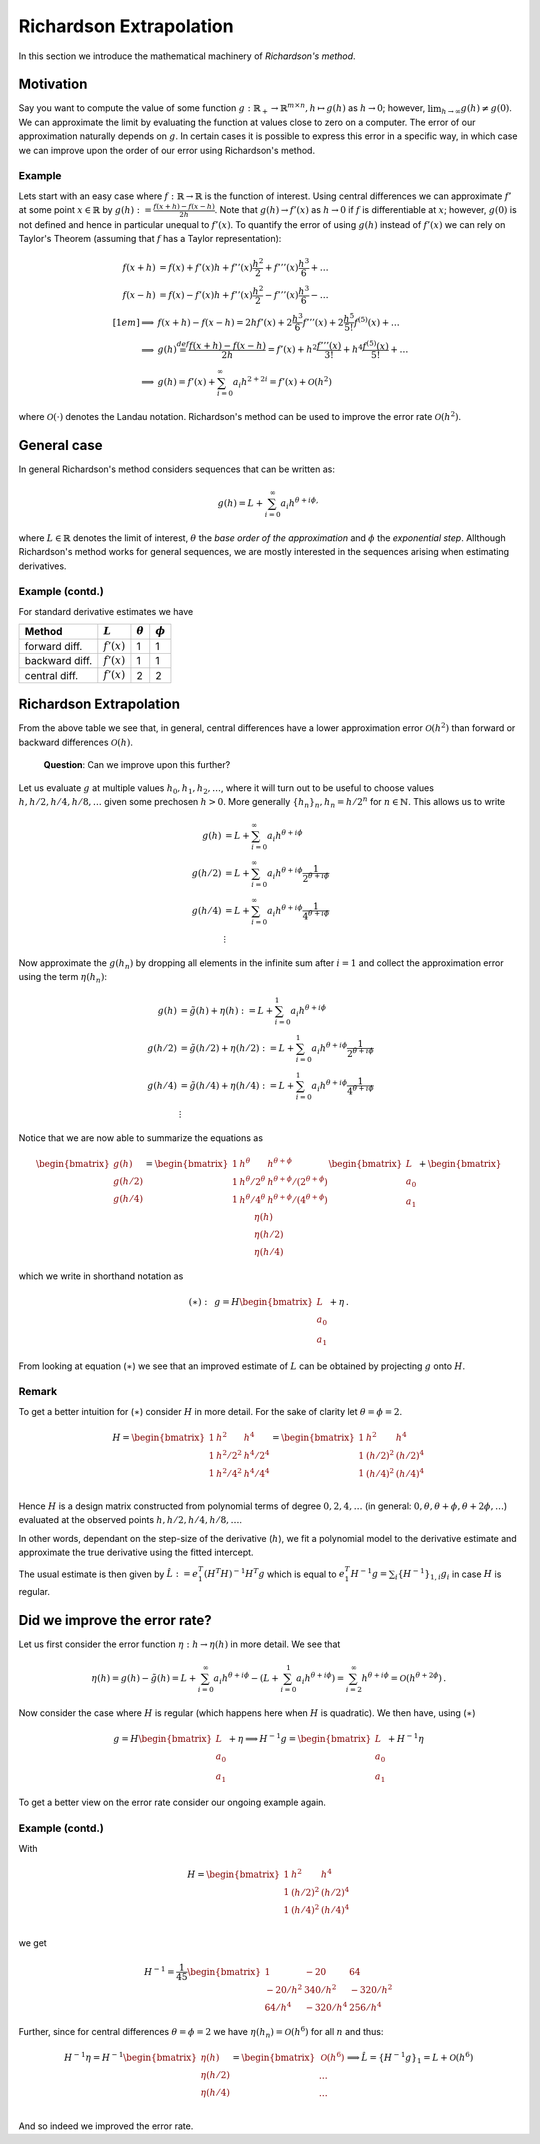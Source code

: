 Richardson Extrapolation
========================

In this section we introduce the mathematical machinery of *Richardson's method*.


Motivation
----------

Say you want to compute the value of some function :math:`g: \mathbb{R}_+ \to
\mathbb{R}^{m\times n}, h \mapsto g(h)` as :math:`h \to 0`; however,
:math:`\lim_{h\to\infty} g(h)\neq g(0)`. We can approximate the limit by evaluating the
function at values close to zero on a computer.  The error of our approximation
naturally depends on :math:`g`. In certain cases it is possible to express this error
in a specific way, in which case we can improve upon the order of our error using
Richardson's method.


Example
#######

Lets start with an easy case where :math:`f: \mathbb{R} \to \mathbb{R}` is the function
of interest. Using central differences we can approximate :math:`f'` at some point
:math:`x \in \mathbb{R}` by :math:`g(h) := \frac{f(x+h) - f(x-h)}{2h}`. Note that
:math:`g(h) \to f'(x)` as :math:`h \to 0` if :math:`f` is differentiable at :math:`x`;
however, :math:`g(0)` is not defined and hence in particular unequal to :math:`f'(x)`.
To quantify the error of using :math:`g(h)` instead of :math:`f'(x)` we can rely on
Taylor's Theorem (assuming that :math:`f` has a Taylor representation):

.. math::

    f(x+h) &= f(x) + f'(x)h + f''(x)\frac{h^2}{2} + f'''(x)\frac{h^3}{6} +
    \dots\\ f(x-h) &= f(x) - f'(x)h + f''(x)\frac{h^2}{2} -
    f'''(x)\frac{h^3}{6} - \dots\\[1em] \implies& f(x+h) - f(x-h) = 2hf'(x) +
    2\frac{h^3}{6} f'''(x) + 2\frac{h^5}{5!} f^{(5)}(x) + \dots \\ \implies&
    g(h) \stackrel{def}{=} \frac{f(x+h) - f(x-h)}{2h} = f'(x) + h^2
    \frac{f'''(x)}{3!} + h^4 \frac{f^{(5)}(x)}{5!} + \dots \\ \implies& g(h) =
    f'(x) + \sum_{i=0}^{\infty} a_i h^{2+2i} = f'(x) + \mathcal{O}(h^2)


where :math:`\mathcal{O}(\cdot)` denotes the Landau notation. Richardson's method can be
used to improve the error rate :math:`\mathcal{O}(h^2)`.


General case
------------

In general Richardson's method considers sequences that can be written as:

.. math::

    g(h) = L + \sum_{i=0}^{\infty} a_i h^{\theta +i \phi,}


where :math:`L \in \mathbb{R}` denotes the limit of interest, :math:`\theta`
the *base order of the approximation* and :math:`\phi` the *exponential step*. Allthough
Richardson's method works for general sequences, we are mostly interested in
the sequences arising when estimating derivatives.


Example (contd.)
################

For standard derivative estimates we have

+---------------+---------------+----------------+-------------+
| Method        | :math:`L`     | :math:`\theta` | :math:`\phi`|
+===============+===============+================+=============+
| forward diff. | :math:`f'(x)` | 1              | 1           |
+---------------+---------------+----------------+-------------+
| backward diff.| :math:`f'(x)` | 1              | 1           |
+---------------+---------------+----------------+-------------+
| central diff. | :math:`f'(x)` | 2              | 2           |
+---------------+---------------+----------------+-------------+


Richardson Extrapolation
------------------------

From the above table we see that, in general, central differences have a lower
approximation error :math:`\mathcal{O}(h^2)` than forward or backward differences
:math:`\mathcal{O}(h)`.


    **Question**: Can we improve upon this further?


Let us evaluate :math:`g` at multiple values :math:`h_0, h_1, h_2, \dots`, where it will
turn out to be useful to choose values :math:`h, h/2,  h/4, h/8, \dots` given some
prechosen :math:`h > 0`. More generally :math:`\{ h_n \}_n, h_n = h/2^n` for :math:`n
\in \mathbb{N}`. This allows us to write


.. math::

    g(h) &= L + \sum_{i=0}^{\infty} a_i h^{\theta +i \phi}\\ g(h/2) &= L +
    \sum_{i=0}^{\infty} a_i h^{\theta +i \phi} \frac{1}{2^{\theta +i \phi}}\\ g(h/4) &=
    L + \sum_{i=0}^{\infty} a_i h^{\theta +i \phi} \frac{1}{4^{\theta +i \phi}}\\
    &\vdots


Now approximate the :math:`g(h_n)` by dropping all elements in the infinite sum after
:math:`i=1` and collect the approximation error using the term :math:`\eta(h_n)`:


.. math::

    g(h) &= \tilde{g}(h) + \eta(h) := L + \sum_{i=0}^{1} a_i h^{\theta +i \phi}
    \\ g(h/2) &= \tilde{g}(h/2) + \eta(h/2) := L + \sum_{i=0}^{1} a_i h^{\theta
    +i \phi} \frac{1}{2^{\theta +i \phi}}\\ g(h/4) &= \tilde{g}(h/4) +
    \eta(h/4) := L + \sum_{i=0}^{1} a_i h^{\theta +i \phi} \frac{1}{4^{\theta
    +i \phi}}\\ &\vdots


Notice that we are now able to summarize the equations as


.. math::

     \begin{bmatrix}
     g(h) \\
     g(h/2) \\
     g(h/4)
     \end{bmatrix}
     =
      \begin{bmatrix}
       1 & h^\theta & h^{\theta + \phi} \\
       1 & {h^\theta}/{2^\theta} & {h^{\theta + \phi}}/{(2^{\theta + \phi})} \\
       1 & {h^\theta}/{4^\theta} & {h^{\theta + \phi}}/{(4^{\theta + \phi})} \\
       \end{bmatrix}
       \begin{bmatrix}
       L \\ a_0 \\ a_1
       \end{bmatrix}
     +
       \begin{bmatrix}
       \eta (h)\\
       \eta (h/2) \\
       \eta (h/4)
       \end{bmatrix}


which we write in shorthand notation as

.. math::

     (\ast): \,\,\,
     g = H
       \begin{bmatrix}
       L \\ a_0 \\ a_1
       \end{bmatrix}
     + \eta \,.



From looking at equation (:math:`\ast`) we see that an improved estimate of :math:`L`
can be obtained by projecting :math:`g` onto :math:`H`.


Remark
######

To get a better intuition for (:math:`\ast`) consider :math:`H` in more detail. For the
sake of clarity let :math:`\theta = \phi = 2`.

.. math::

     H =
     \begin{bmatrix}
       1 & h^2 & h^4 \\
       1 & h^2/2^2 & h^4/2^4 \\
       1 & h^2/4^2 & h^4/4^4 \\
     \end{bmatrix} =
     \begin{bmatrix}
       1 & h^2 & h^4 \\
       1 & (h/2)^2 & (h/2)^4 \\
       1 & (h/4)^2 & (h/4)^4 \\
     \end{bmatrix}


Hence :math:`H` is a design matrix constructed from polynomial terms of degree
:math:`0,2,4,\dots` (in general: :math:`0,\theta, \theta + \phi, \theta + 2\phi,\dots`)
evaluated at the observed points :math:`h, h/2,h/4,h/8, \dots`.

In other words, dependant on the step-size of the derivative (:math:`h`), we fit a
polynomial model to the derivative estimate and approximate the true derivative using
the fitted intercept.

The usual estimate is then given by :math:`\hat{L} := e_1^T (H^T H)^{-1} H^T g` which is
equal to :math:`e_1^T H^{-1} g = \sum_{i} \{H^{-1}\}_{1,i} g_i` in case :math:`H` is
regular.


Did we improve the error rate?
------------------------------

Let us first consider the error function :math:`\eta: h \to \eta (h)` in more detail. We
see that

.. math::

        \eta(h) = g(h) - \tilde{g}(h) = L + \sum_{i=0}^{\infty} a_i h^{\theta +i
        \phi} - (L +  \sum_{i=0}^{1} a_i h^{\theta +i \phi}) = \sum_{i=2}^{\infty}
        h^{\theta +i \phi} = \mathcal{O}(h^{\theta +2 \phi}) \,.


Now consider the case where :math:`H` is regular (which happens here when :math:`H` is
quadratic). We then have, using (:math:`\ast`)

.. math::

     g = H
        \begin{bmatrix}
        L \\ a_0 \\ a_1
        \end{bmatrix}
     + \eta \implies H^{-1} g =
     \begin{bmatrix}
       L \\ a_0 \\ a_1
     \end{bmatrix}
     + H^{-1} \eta


To get a better view on the error rate consider our ongoing example again.



Example (contd.)
################

With

.. math::

     H =
     \begin{bmatrix}
       1 & h^2 & h^4 \\
       1 & (h/2)^2 & (h/2)^4 \\
       1 & (h/4)^2 & (h/4)^4 \\
     \end{bmatrix}


we get


.. math::

    H^{-1} = \frac{1}{45}
     \begin{bmatrix}
        1       & -20      & 64\\
        -20/h^2 & 340/h^2  & -320/h^2\\
        64/h^4  & -320/h^4 & 256/h^4
     \end{bmatrix}


Further, since for central differences :math:`\theta = \phi = 2` we have :math:`\eta
(h_n) = \mathcal{O}(h^6)` for all :math:`n` and thus:


.. math::

     H^{-1} \eta = H^{-1}
     \begin{bmatrix}
       \eta(h) \\
       \eta (h/2) \\
       \eta (h/4) \\
     \end{bmatrix}
     =
     \begin{bmatrix}
       \mathcal{O}(h^6) \\
       \dots \\
       \dots \\
     \end{bmatrix}
     \implies \hat{L} = \{H^{-1} g \}_1 = L + \mathcal{O}(h^6)


And so indeed we improved the error rate.
